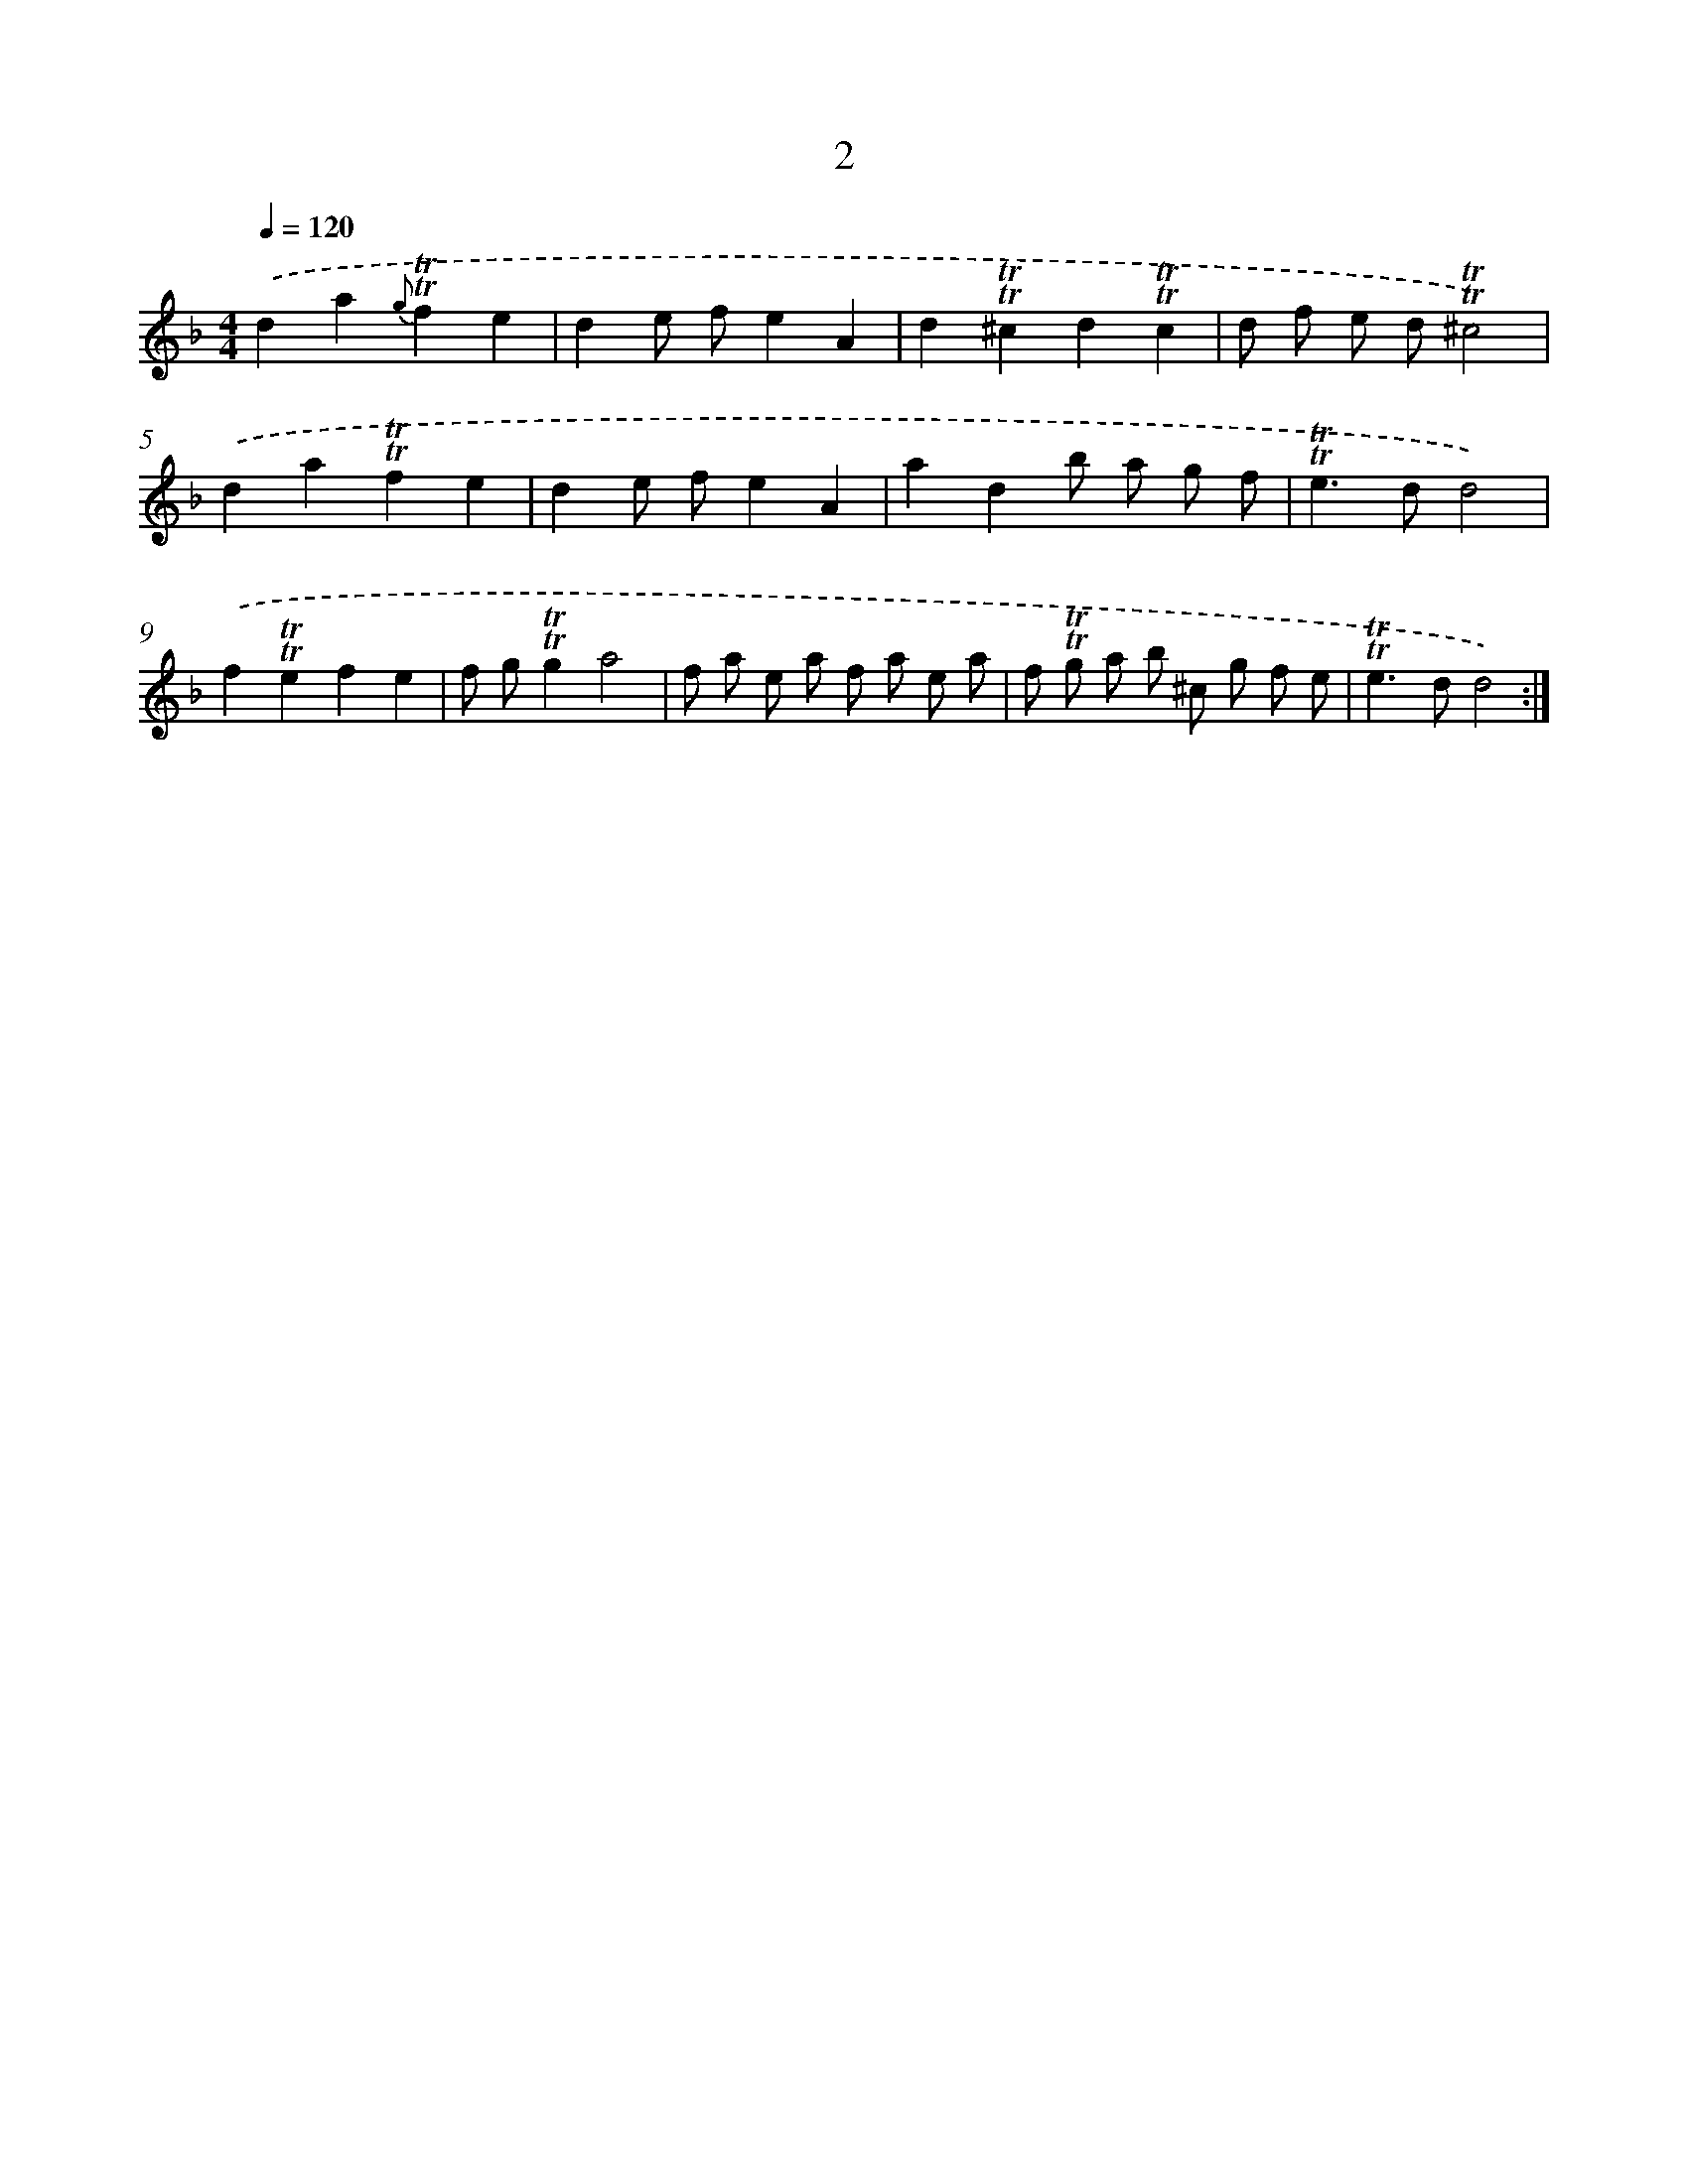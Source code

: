 X: 17939
T: 2
%%abc-version 2.0
%%abcx-abcm2ps-target-version 5.9.1 (29 Sep 2008)
%%abc-creator hum2abc beta
%%abcx-conversion-date 2018/11/01 14:38:18
%%humdrum-veritas 2635431711
%%humdrum-veritas-data 1756180438
%%continueall 1
%%barnumbers 0
L: 1/8
M: 4/4
Q: 1/4=120
K: F clef=treble
.('d2a2{g}!trill!!trill!f2e2 |
d2e fe2A2 |
d2!trill!!trill!^c2d2!trill!!trill!c2 |
d f e d!trill!!trill!^c4) |
.('d2a2!trill!!trill!f2e2 |
d2e fe2A2 |
a2d2b a g f |
!trill!!trill!e2>d2d4) |
.('f2!trill!!trill!e2f2e2 |
f g!trill!!trill!g2a4 |
f a e a f a e a |
f !trill!!trill!g a b ^c g f e |
!trill!!trill!e2>d2d4) :|]
